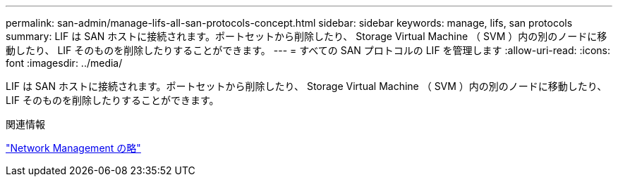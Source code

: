 ---
permalink: san-admin/manage-lifs-all-san-protocols-concept.html 
sidebar: sidebar 
keywords: manage, lifs, san protocols 
summary: LIF は SAN ホストに接続されます。ポートセットから削除したり、 Storage Virtual Machine （ SVM ）内の別のノードに移動したり、 LIF そのものを削除したりすることができます。 
---
= すべての SAN プロトコルの LIF を管理します
:allow-uri-read: 
:icons: font
:imagesdir: ../media/


[role="lead"]
LIF は SAN ホストに接続されます。ポートセットから削除したり、 Storage Virtual Machine （ SVM ）内の別のノードに移動したり、 LIF そのものを削除したりすることができます。

.関連情報
link:../networking/index.html["Network Management の略"]
